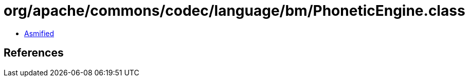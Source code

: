 = org/apache/commons/codec/language/bm/PhoneticEngine.class

 - link:PhoneticEngine-asmified.java[Asmified]

== References

